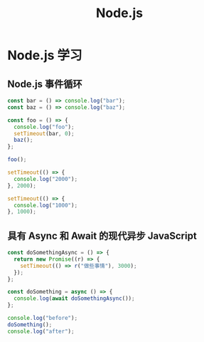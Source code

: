 #+TITLE: Node.js

* Node.js 学习
** Node.js 事件循环
#+begin_src js
const bar = () => console.log("bar");
const baz = () => console.log("baz");

const foo = () => {
  console.log("foo");
  setTimeout(bar, 0);
  baz();
};

foo();
#+end_src

#+RESULTS:
: foo
: baz
: undefinedbar

#+begin_src js
setTimeout(() => {
  console.log("2000");
}, 2000);

setTimeout(() => {
  console.log("1000");
}, 1000);
#+end_src

#+RESULTS:
: undefined1000
: 2000
** 具有 Async 和 Await 的现代异步 JavaScript
#+begin_src js
const doSomethingAsync = () => {
  return new Promise((r) => {
    setTimeout(() => r("做些事情"), 3000);
  });
};

const doSomething = async () => {
  console.log(await doSomethingAsync());
};

console.log("before");
doSomething();
console.log("after");
#+end_src

#+RESULTS:
: before
: after
: undefined做些事情
